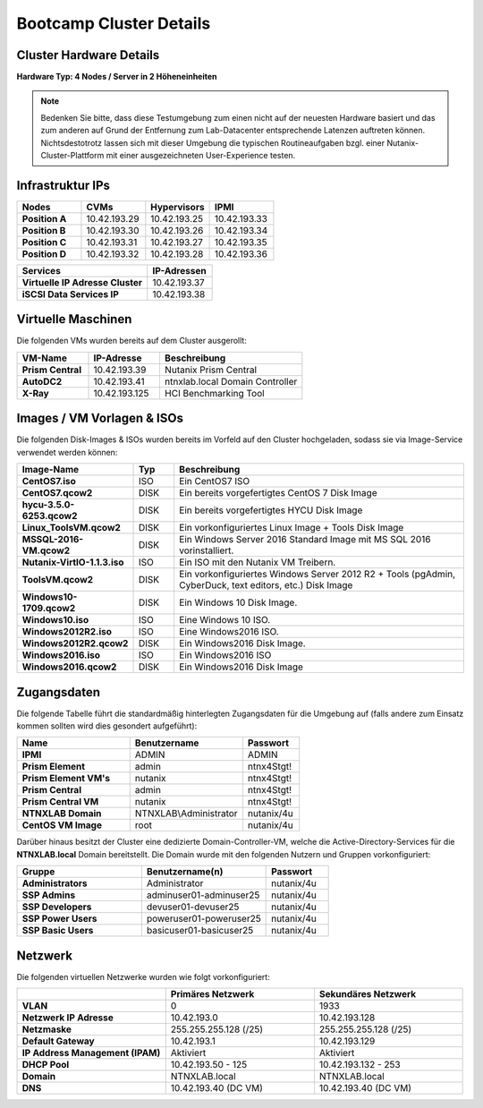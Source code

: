 .. clusterdetails:

--------------------
Bootcamp Cluster Details
--------------------

Cluster Hardware Details
++++++++++++++++++++++++

**Hardware Typ: 4 Nodes / Server in 2 Höheneinheiten**

.. figure:: images/cluster3060g5a.png

.. note::
  Bedenken Sie bitte, dass diese Testumgebung zum einen nicht auf der neuesten Hardware basiert und das zum anderen auf Grund der Entfernung zum Lab-Datacenter entsprechende Latenzen auftreten können. Nichtsdestotrotz lassen sich mit dieser Umgebung die typischen Routineaufgaben bzgl. einer Nutanix-Cluster-Plattform mit einer ausgezeichneten User-Experience testen.

Infrastruktur IPs
+++++++++++++

.. list-table::
   :widths: 10 10 10 10
   :header-rows: 1

   * - Nodes
     - CVMs
     - Hypervisors
     - IPMI
   * - **Position A**
     - 10.42.193.29
     - 10.42.193.25
     - 10.42.193.33
   * - **Position B**
     - 10.42.193.30
     - 10.42.193.26
     - 10.42.193.34
   * - **Position C**
     - 10.42.193.31
     - 10.42.193.27
     - 10.42.193.35
   * - **Position D**
     - 10.42.193.32
     - 10.42.193.28
     - 10.42.193.36

.. list-table::
   :widths: 20 10
   :header-rows: 1

   * - Services
     - IP-Adressen
   * - **Virtuelle IP Adresse Cluster**
     - 10.42.193.37
   * - **iSCSI Data Services IP**
     - 10.42.193.38


Virtuelle Maschinen
++++++++++++++++++++

Die folgenden VMs wurden bereits auf dem Cluster ausgerollt:

.. list-table::
   :widths: 25 25 50
   :header-rows: 1

   * - VM-Name
     - IP-Adresse
     - Beschreibung
   * - **Prism Central**
     - 10.42.193.39
     - Nutanix Prism Central
   * - **AutoDC2**
     - 10.42.193.41
     - ntnxlab.local Domain Controller
   * - **X-Ray**
     - 10.42.193.125
     - HCI Benchmarking Tool


Images / VM Vorlagen & ISOs
++++++++++++++++++++++++++++

Die folgenden Disk-Images & ISOs wurden bereits im Vorfeld auf den Cluster hochgeladen, sodass sie via Image-Service verwendet werden können:

.. list-table::
   :widths: 20 7 50
   :header-rows: 1

   * - Image-Name
     - Typ
     - Beschreibung
   * - **CentOS7.iso**
     - ISO
     - Ein CentOS7 ISO
   * - **CentOS7.qcow2**
     - DISK
     - Ein bereits vorgefertigtes CentOS 7 Disk Image
   * - **hycu-3.5.0-6253.qcow2**
     - DISK
     - Ein bereits vorgefertigtes HYCU Disk Image
   * - **Linux_ToolsVM.qcow2**
     - DISK
     - Ein vorkonfiguriertes Linux Image  + Tools Disk Image
   * - **MSSQL-2016-VM.qcow2**
     - DISK
     - Ein Windows Server 2016 Standard Image mit MS SQL 2016 vorinstalliert.
   * - **Nutanix-VirtIO-1.1.3.iso**
     - ISO
     - Ein ISO mit den Nutanix VM Treibern.
   * - **ToolsVM.qcow2**
     - DISK
     - Ein vorkonfiguriertes Windows Server 2012 R2 + Tools (pgAdmin, CyberDuck, text editors, etc.) Disk Image
   * - **Windows10-1709.qcow2**
     - DISK
     - Ein Windows 10 Disk Image.
   * - **Windows10.iso**
     - ISO
     - Eine Windows 10 ISO.
   * - **Windows2012R2.iso**
     - ISO
     - Eine Windows2016 ISO.
   * - **Windows2012R2.qcow2**
     - DISK
     - Ein Windows2016 Disk Image.
   * - **Windows2016.iso**
     - ISO
     - Ein Windows2016 ISO
   * - **Windows2016.qcow2**
     - DISK
     - Ein Windows2016 Disk Image



Zugangsdaten
++++++++++++

Die folgende Tabelle führt die standardmäßig hinterlegten Zugangsdaten für die Umgebung auf (falls andere zum Einsatz kommen sollten wird dies gesondert aufgeführt):

.. list-table::
  :widths: 20 20 10
  :header-rows: 1

  * - Name
    - Benutzername
    - Passwort
  * - **IPMI**
    - ADMIN
    - ADMIN
  * - **Prism Element**
    - admin
    - ntnx4Stgt!
  * - **Prism Element VM's**
    - nutanix
    - ntnx4Stgt!
  * - **Prism Central**
    - admin
    - ntnx4Stgt!
  * - **Prism Central VM**
    - nutanix
    - ntnx4Stgt!
  * - **NTNXLAB Domain**
    - NTNXLAB\\Administrator
    - nutanix/4u
  * - **CentOS VM Image**
    - root
    - nutanix/4u


Darüber hinaus besitzt der Cluster eine dedizierte Domain-Controller-VM, welche die Active-Directory-Services für die **NTNXLAB.local** Domain bereitstellt. Die Domain wurde mit den folgenden Nutzern und Gruppen vorkonfiguriert:

.. list-table::
  :widths: 20 20 10
  :header-rows: 1

  * - Gruppe
    - Benutzername(n)
    - Passwort
  * - **Administrators**
    - Administrator
    - nutanix/4u
  * - **SSP Admins**
    - adminuser01-adminuser25
    - nutanix/4u
  * - **SSP Developers**
    - devuser01-devuser25
    - nutanix/4u
  * - **SSP Power Users**
    - poweruser01-poweruser25
    - nutanix/4u
  * - **SSP Basic Users**
    - basicuser01-basicuser25
    - nutanix/4u

Netzwerk
++++++++

Die folgenden virtuellen Netzwerke wurden wie folgt vorkonfiguriert:

.. list-table::
   :widths: 33 33 33
   :header-rows: 1

   * -
     - **Primäres** Netzwerk
     - **Sekundäres** Netzwerk
   * - **VLAN**
     - 0
     - 1933
   * - **Netzwerk IP Adresse**
     - 10.42.193.0
     - 10.42.193.128
   * - **Netzmaske**
     - 255.255.255.128 (/25)
     - 255.255.255.128 (/25)
   * - **Default Gateway**
     - 10.42.193.1
     - 10.42.193.129
   * - **IP Address Management (IPAM)**
     - Aktiviert
     - Aktiviert
   * - **DHCP Pool**
     - 10.42.193.50  - 125
     - 10.42.193.132 - 253
   * - **Domain**
     - NTNXLAB.local
     - NTNXLAB.local
   * - **DNS**
     - 10.42.193.40 (DC VM)
     - 10.42.193.40 (DC VM)
   

